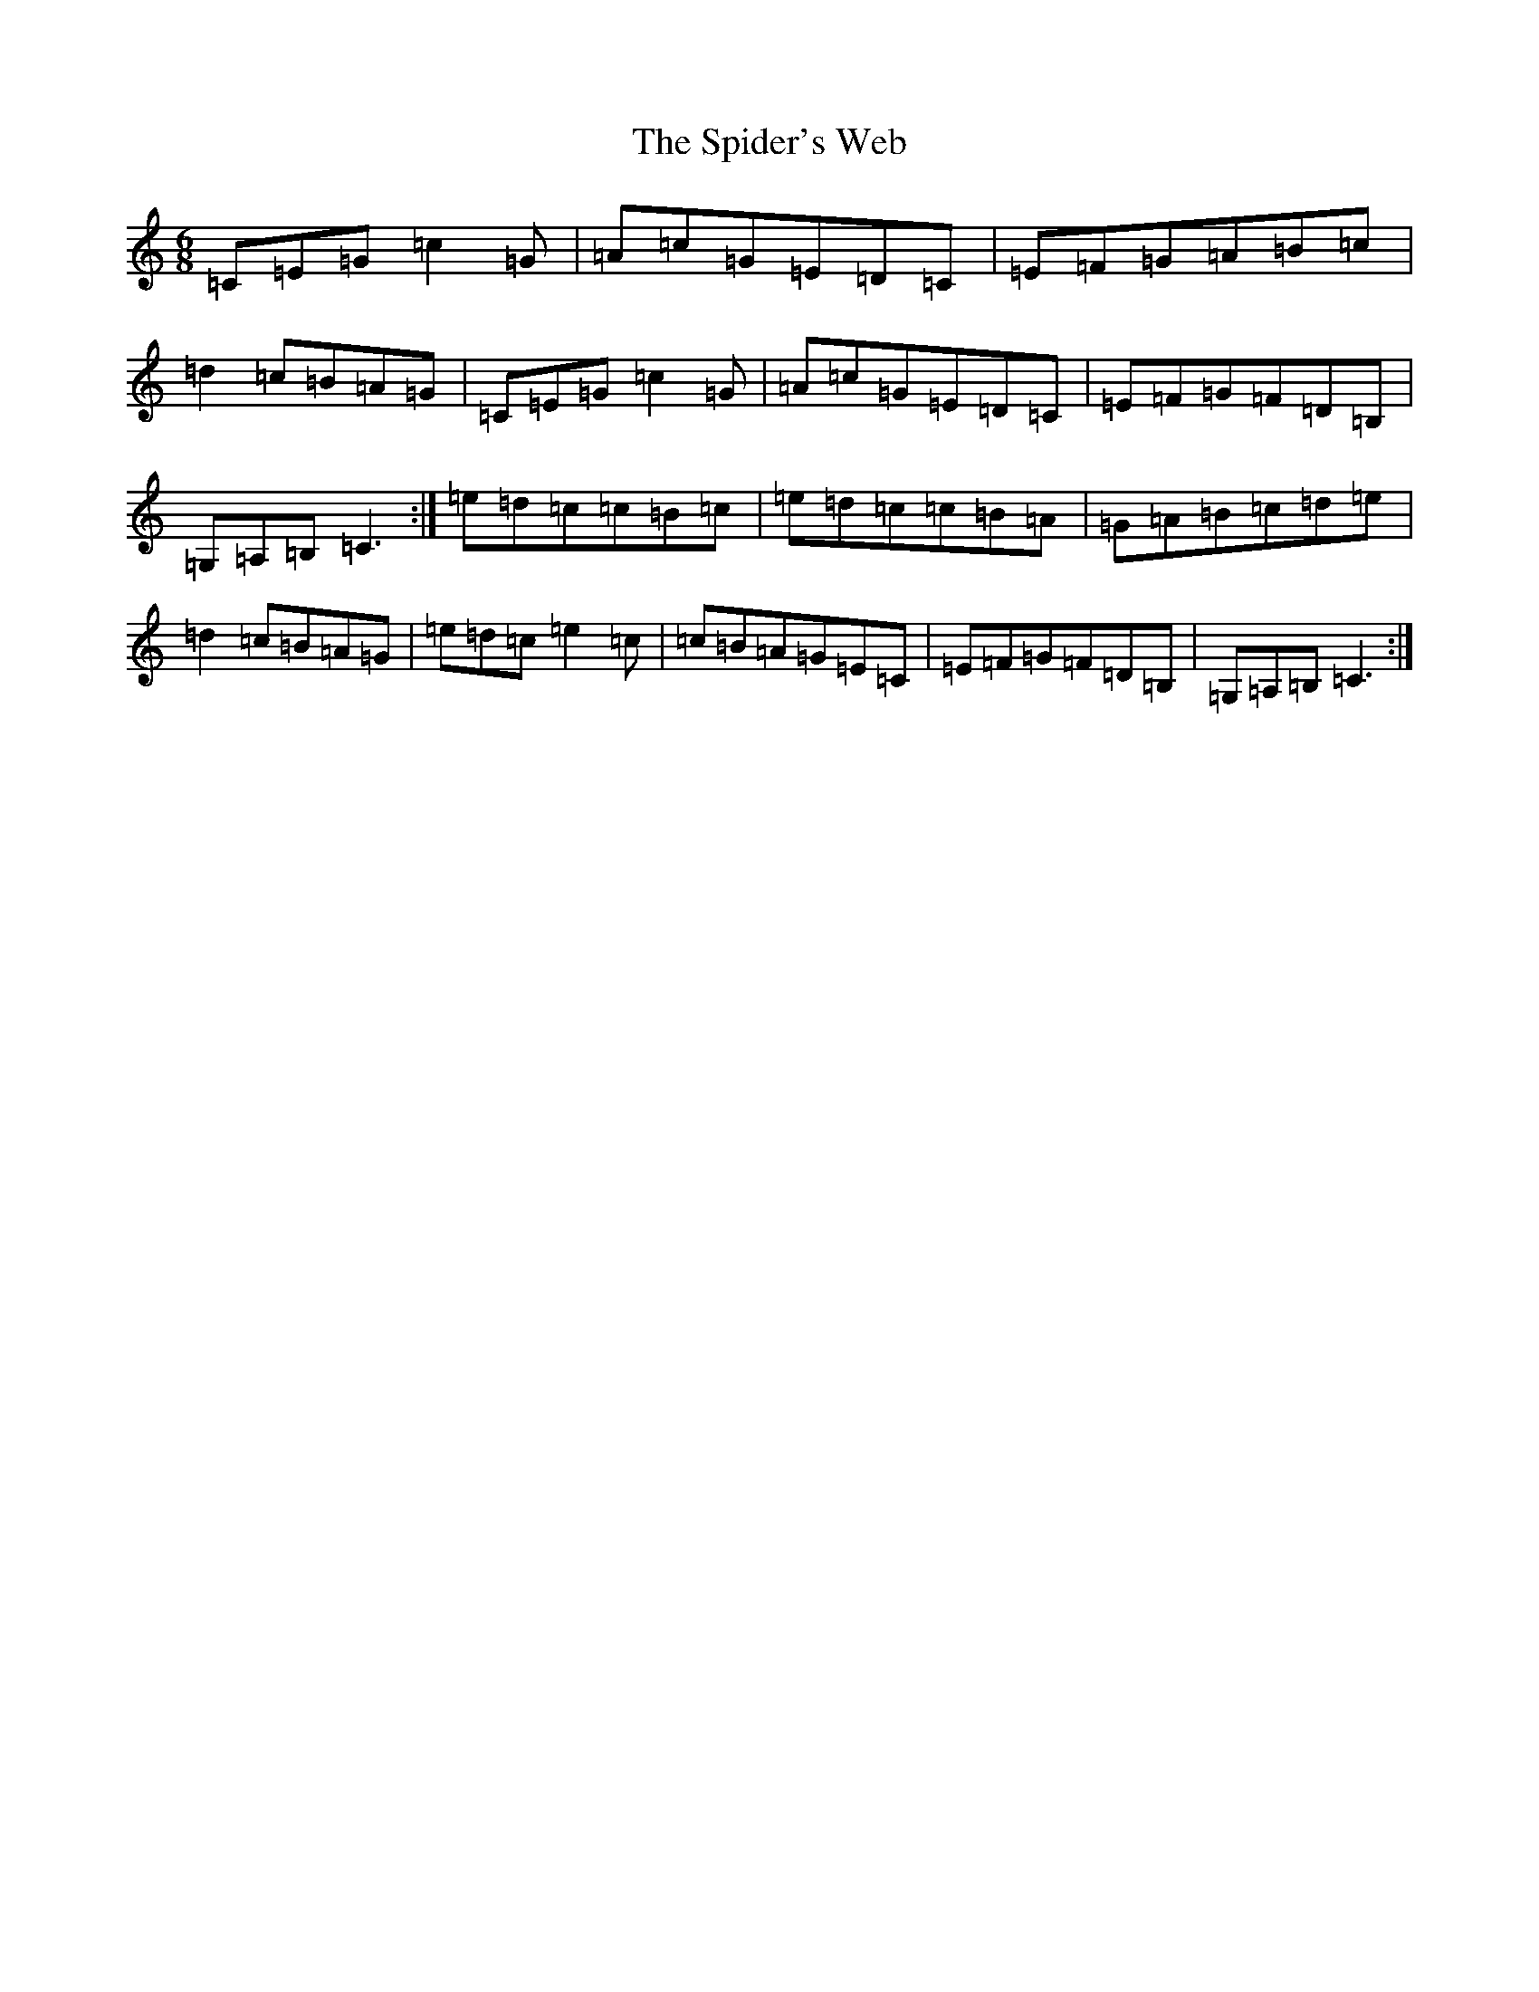 X: 19988
T: Spider's Web, The
S: https://thesession.org/tunes/2821#setting22705
Z: G Major
R: jig
M: 6/8
L: 1/8
K: C Major
=C=E=G=c2=G|=A=c=G=E=D=C|=E=F=G=A=B=c|=d2=c=B=A=G|=C=E=G=c2=G|=A=c=G=E=D=C|=E=F=G=F=D=B,|=G,=A,=B,=C3:|=e=d=c=c=B=c|=e=d=c=c=B=A|=G=A=B=c=d=e|=d2=c=B=A=G|=e=d=c=e2=c|=c=B=A=G=E=C|=E=F=G=F=D=B,|=G,=A,=B,=C3:|